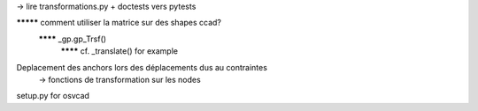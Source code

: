 -> lire transformations.py + doctests vers pytests

********* comment utiliser la matrice sur des shapes ccad?
  ******** _gp.gp_Trsf()
    ******** cf. _translate() for example

Deplacement des anchors lors des déplacements dus au contraintes
  -> fonctions de transformation sur les nodes

setup.py for osvcad
